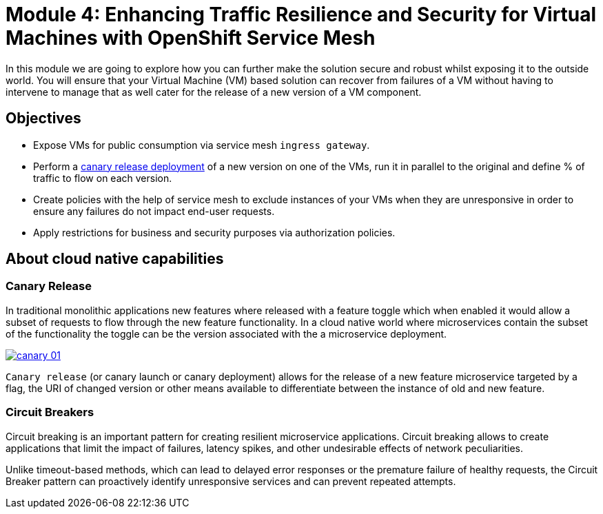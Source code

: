 # Module 4: Enhancing Traffic Resilience and Security for Virtual Machines with OpenShift Service Mesh

In this module we are going to explore how you can further make the solution secure and robust whilst exposing it to the outside world. You will ensure that your Virtual Machine (VM) based solution can recover from failures of a VM without having to intervene to manage that as well cater for the release of a new version of a VM component.


## Objectives

* Expose VMs for public consumption via service mesh `ingress gateway`.
* Perform a https://en.wikipedia.org/wiki/Feature_toggle#Canary_release[canary release deployment, window=_blank] of a new version on one of the VMs, run it in parallel to the original and define % of traffic to flow on each version.
* Create policies with the help of service mesh to exclude instances of your VMs when they are unresponsive in order to ensure any failures do not impact end-user requests.
* Apply restrictions for business and security purposes via authorization policies.


## About cloud native capabilities

### Canary Release

In traditional monolithic applications new features where released with a feature toggle which when enabled it would allow a subset of requests to flow through the new feature functionality. In a cloud native world where microservices contain the subset of the functionality the toggle can be the version associated with the a microservice deployment.


image::canary-01.png[link="self",window=_blank]

`Canary release` (or canary launch or canary deployment) allows for the release of a new feature microservice targeted by a flag, the URI of changed version or other means available to differentiate between the instance of old and new feature.

### Circuit Breakers

Circuit breaking is an important pattern for creating resilient microservice applications. Circuit breaking allows to create applications that limit the impact of failures, latency spikes, and other undesirable effects of network peculiarities.

Unlike timeout-based methods, which can lead to delayed error responses or the premature failure of healthy requests, the Circuit Breaker pattern can proactively identify unresponsive services and can prevent repeated attempts. 
